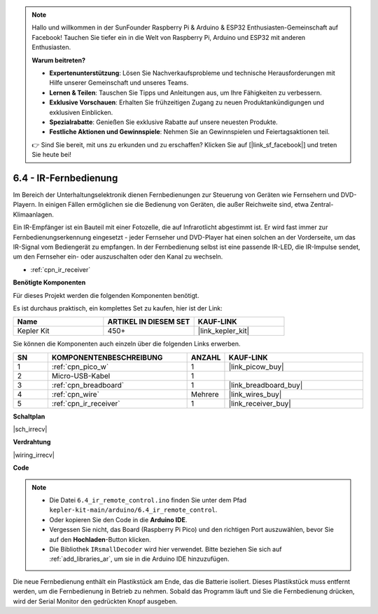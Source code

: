 .. note::

    Hallo und willkommen in der SunFounder Raspberry Pi & Arduino & ESP32 Enthusiasten-Gemeinschaft auf Facebook! Tauchen Sie tiefer ein in die Welt von Raspberry Pi, Arduino und ESP32 mit anderen Enthusiasten.

    **Warum beitreten?**

    - **Expertenunterstützung**: Lösen Sie Nachverkaufsprobleme und technische Herausforderungen mit Hilfe unserer Gemeinschaft und unseres Teams.
    - **Lernen & Teilen**: Tauschen Sie Tipps und Anleitungen aus, um Ihre Fähigkeiten zu verbessern.
    - **Exklusive Vorschauen**: Erhalten Sie frühzeitigen Zugang zu neuen Produktankündigungen und exklusiven Einblicken.
    - **Spezialrabatte**: Genießen Sie exklusive Rabatte auf unsere neuesten Produkte.
    - **Festliche Aktionen und Gewinnspiele**: Nehmen Sie an Gewinnspielen und Feiertagsaktionen teil.

    👉 Sind Sie bereit, mit uns zu erkunden und zu erschaffen? Klicken Sie auf [|link_sf_facebook|] und treten Sie heute bei!

.. _ar_irremote:

6.4 - IR-Fernbedienung
=======================

Im Bereich der Unterhaltungselektronik dienen Fernbedienungen zur Steuerung von Geräten wie Fernsehern und DVD-Playern. In einigen Fällen ermöglichen sie die Bedienung von Geräten, die außer Reichweite sind, etwa Zentral-Klimaanlagen.

Ein IR-Empfänger ist ein Bauteil mit einer Fotozelle, die auf Infrarotlicht abgestimmt ist. Er wird fast immer zur Fernbedienungserkennung eingesetzt - jeder Fernseher und DVD-Player hat einen solchen an der Vorderseite, um das IR-Signal vom Bediengerät zu empfangen. In der Fernbedienung selbst ist eine passende IR-LED, die IR-Impulse sendet, um den Fernseher ein- oder auszuschalten oder den Kanal zu wechseln.

* :ref:`cpn_ir_receiver`

**Benötigte Komponenten**

Für dieses Projekt werden die folgenden Komponenten benötigt. 

Es ist durchaus praktisch, ein komplettes Set zu kaufen, hier ist der Link:

.. list-table::
    :widths: 20 20 20
    :header-rows: 1

    *   - Name
        - ARTIKEL IN DIESEM SET
        - KAUF-LINK
    *   - Kepler Kit
        - 450+
        - |link_kepler_kit|

Sie können die Komponenten auch einzeln über die folgenden Links erwerben.

.. list-table::
    :widths: 5 20 5 20
    :header-rows: 1

    *   - SN
        - KOMPONENTENBESCHREIBUNG
        - ANZAHL
        - KAUF-LINK
    *   - 1
        - :ref:`cpn_pico_w`
        - 1
        - |link_picow_buy|
    *   - 2
        - Micro-USB-Kabel
        - 1
        - 
    *   - 3
        - :ref:`cpn_breadboard`
        - 1
        - |link_breadboard_buy|
    *   - 4
        - :ref:`cpn_wire`
        - Mehrere
        - |link_wires_buy|
    *   - 5
        - :ref:`cpn_ir_receiver`
        - 1
        - |link_receiver_buy|

**Schaltplan**

|sch_irrecv|

**Verdrahtung**

|wiring_irrecv|

**Code**

.. note::

    * Die Datei ``6.4_ir_remote_control.ino`` finden Sie unter dem Pfad ``kepler-kit-main/arduino/6.4_ir_remote_control``.
    * Oder kopieren Sie den Code in die **Arduino IDE**.
    * Vergessen Sie nicht, das Board (Raspberry Pi Pico) und den richtigen Port auszuwählen, bevor Sie auf den **Hochladen**-Button klicken.
    * Die Bibliothek ``IRsmallDecoder`` wird hier verwendet. Bitte beziehen Sie sich auf :ref:`add_libraries_ar`, um sie in die Arduino IDE hinzuzufügen.

.. raw:: html
    
    <iframe src=https://create.arduino.cc/editor/sunfounder01/71f50561-d1ad-4d9e-9db2-8eb7727df0a4/preview?embed style="height:510px;width:100%;margin:10px 0" frameborder=0></iframe>

Die neue Fernbedienung enthält ein Plastikstück am Ende, das die Batterie isoliert. Dieses Plastikstück muss entfernt werden, um die Fernbedienung in Betrieb zu nehmen. Sobald das Programm läuft und Sie die Fernbedienung drücken, wird der Serial Monitor den gedrückten Knopf ausgeben.

.. **Funktionsweise**
